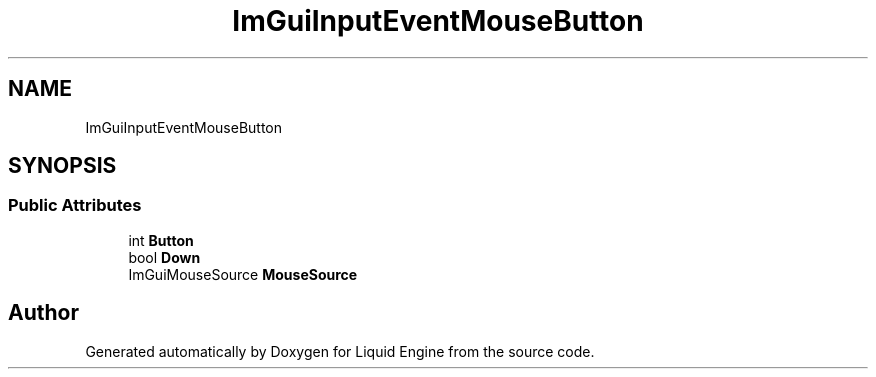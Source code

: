 .TH "ImGuiInputEventMouseButton" 3 "Wed Jul 9 2025" "Liquid Engine" \" -*- nroff -*-
.ad l
.nh
.SH NAME
ImGuiInputEventMouseButton
.SH SYNOPSIS
.br
.PP
.SS "Public Attributes"

.in +1c
.ti -1c
.RI "int \fBButton\fP"
.br
.ti -1c
.RI "bool \fBDown\fP"
.br
.ti -1c
.RI "ImGuiMouseSource \fBMouseSource\fP"
.br
.in -1c

.SH "Author"
.PP 
Generated automatically by Doxygen for Liquid Engine from the source code\&.
